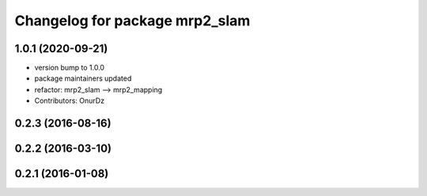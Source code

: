 ^^^^^^^^^^^^^^^^^^^^^^^^^^^^^^^
Changelog for package mrp2_slam
^^^^^^^^^^^^^^^^^^^^^^^^^^^^^^^

1.0.1 (2020-09-21)
------------------
* version bump to 1.0.0
* package maintainers updated
* refactor: mrp2_slam --> mrp2_mapping
* Contributors: OnurDz

0.2.3 (2016-08-16)
------------------

0.2.2 (2016-03-10)
------------------

0.2.1 (2016-01-08)
------------------
